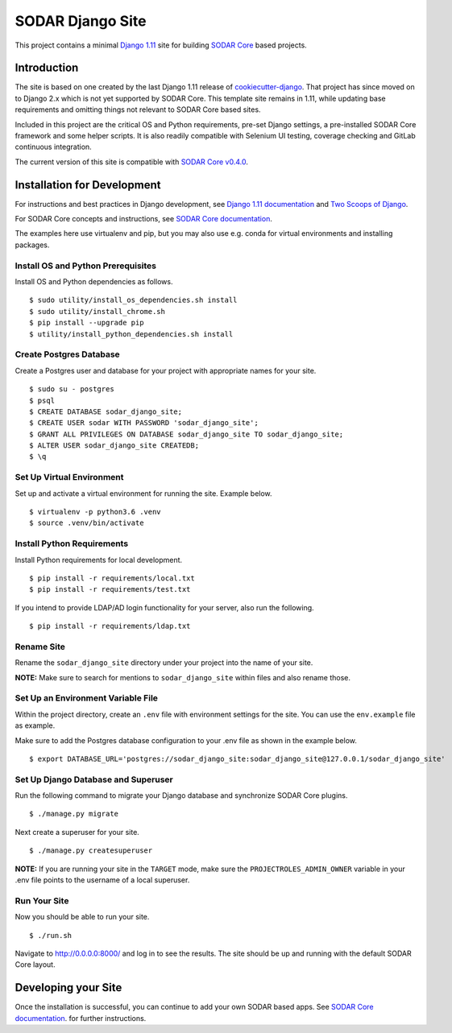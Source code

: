 SODAR Django Site
^^^^^^^^^^^^^^^^^

This project contains a minimal `Django 1.11 <https://docs.djangoproject.com/en/1.11/>`_
site for building `SODAR Core <https://cubi-gitlab.bihealth.org/CUBI_Engineering/CUBI_Data_Mgmt/sodar_core>`_
based projects.


Introduction
============

The site is based on one created by the last Django 1.11 release of
`cookiecutter-django <https://github.com/pydanny/cookiecutter-django/releases/tag/1.11.10>`_.
That project has since moved on to Django 2.x which is not yet supported by
SODAR Core. This template site remains in 1.11, while updating base requirements
and omitting things not relevant to SODAR Core based sites.

Included in this project are the critical OS and Python requirements, pre-set
Django settings, a pre-installed SODAR Core framework and some helper scripts.
It is also readily compatible with Selenium UI testing, coverage checking and
GitLab continuous integration.

The current version of this site is compatible with
`SODAR Core v0.4.0 <https://cubi-gitlab.bihealth.org/CUBI_Engineering/CUBI_Data_Mgmt/sodar_core/tags/v0.4.0>`_.


Installation for Development
============================

For instructions and best practices in Django development, see
`Django 1.11 documentation <https://docs.djangoproject.com/en/1.11/>`_ and
`Two Scoops of Django <https://twoscoopspress.com/products/two-scoops-of-django-1-11>`_.

For SODAR Core concepts and instructions, see
`SODAR Core documentation <https://cubi-gitlab.bihealth.org/CUBI_Engineering/CUBI_Data_Mgmt/sodar_core/tree/v0.3.0/docs>`_.

The examples here use virtualenv and pip, but you may also use e.g. conda for
virtual environments and installing packages.

Install OS and Python Prerequisites
-----------------------------------

Install OS and Python dependencies as follows.

::

    $ sudo utility/install_os_dependencies.sh install
    $ sudo utility/install_chrome.sh
    $ pip install --upgrade pip
    $ utility/install_python_dependencies.sh install

Create Postgres Database
------------------------

Create a Postgres user and database for your project with appropriate names for
your site.

::

    $ sudo su - postgres
    $ psql
    $ CREATE DATABASE sodar_django_site;
    $ CREATE USER sodar WITH PASSWORD 'sodar_django_site';
    $ GRANT ALL PRIVILEGES ON DATABASE sodar_django_site TO sodar_django_site;
    $ ALTER USER sodar_django_site CREATEDB;
    $ \q

Set Up Virtual Environment
--------------------------

Set up and activate a virtual environment for running the site. Example below.

::

    $ virtualenv -p python3.6 .venv
    $ source .venv/bin/activate

Install Python Requirements
---------------------------

Install Python requirements for local development.

::

    $ pip install -r requirements/local.txt
    $ pip install -r requirements/test.txt

If you intend to provide LDAP/AD login functionality for your server, also run
the following.

::

    $ pip install -r requirements/ldap.txt

Rename Site
-----------

Rename the ``sodar_django_site`` directory under your project into the name of
your site.

**NOTE:** Make sure to search for mentions to ``sodar_django_site`` within files
and also rename those.

Set Up an Environment Variable File
-----------------------------------

Within the project directory, create an ``.env`` file with environment settings
for the site. You can use the ``env.example`` file as example.

Make sure to add the Postgres database configuration to your .env file as
shown in the example below.

::

    $ export DATABASE_URL='postgres://sodar_django_site:sodar_django_site@127.0.0.1/sodar_django_site'

Set Up Django Database and Superuser
------------------------------------

Run the following command to migrate your Django database and synchronize
SODAR Core plugins.

::

    $ ./manage.py migrate

Next create a superuser for your site.

::

    $ ./manage.py createsuperuser

**NOTE:** If you are running your site in the ``TARGET`` mode, make sure the
``PROJECTROLES_ADMIN_OWNER`` variable in your .env file points to the username
of a local superuser.

Run Your Site
-------------

Now you should be able to run your site.

::

    $ ./run.sh

Navigate to `http://0.0.0.0:8000/ <http://0.0.0.0:8000/>`_ and log in to see the
results. The site should be up and running with the default SODAR Core layout.


Developing your Site
====================

Once the installation is successful, you can continue to add your own
SODAR based apps. See
`SODAR Core documentation <https://cubi-gitlab.bihealth.org/CUBI_Engineering/CUBI_Data_Mgmt/sodar_core/tree/v0.4.0/docs/source>`_.
for further instructions.
